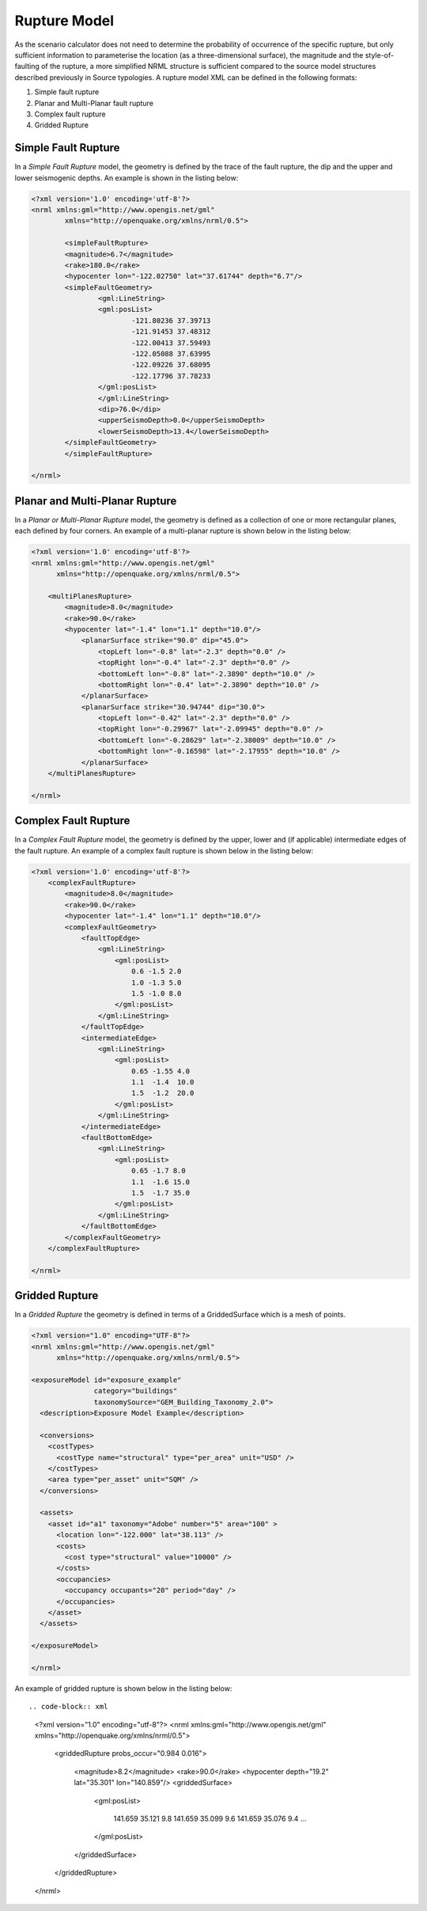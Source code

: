 .. _rupture-model:

Rupture Model
=============

As the scenario calculator does not need to determine the probability of occurrence of the specific rupture, but only 
sufficient information to parameterise the location (as a three-dimensional surface), the magnitude and the style-of-
faulting of the rupture, a more simplified NRML structure is sufficient compared to the source model structures 
described previously in Source typologies. A rupture model XML can be defined in the following formats:

#. Simple fault rupture
#. Planar and Multi-Planar fault rupture
#. Complex fault rupture
#. Gridded Rupture

Simple Fault Rupture
--------------------

In a *Simple Fault Rupture* model, the geometry is defined by the trace of the fault rupture, the dip and the upper and 
lower seismogenic depths. An example is shown in the listing below:

.. code-block:: xml

	<?xml version='1.0' encoding='utf-8'?>
	<nrml xmlns:gml="http://www.opengis.net/gml"
		xmlns="http://openquake.org/xmlns/nrml/0.5">

		<simpleFaultRupture>
		<magnitude>6.7</magnitude>
		<rake>180.0</rake>
		<hypocenter lon="-122.02750" lat="37.61744" depth="6.7"/>
		<simpleFaultGeometry>
			<gml:LineString>
			<gml:posList>
				-121.80236 37.39713
				-121.91453 37.48312
				-122.00413 37.59493
				-122.05088 37.63995
				-122.09226 37.68095
				-122.17796 37.78233
			</gml:posList>
			</gml:LineString>
			<dip>76.0</dip>
			<upperSeismoDepth>0.0</upperSeismoDepth>
			<lowerSeismoDepth>13.4</lowerSeismoDepth>
		</simpleFaultGeometry>
		</simpleFaultRupture>

	</nrml>


Planar and Multi-Planar Rupture
-------------------------------

In a *Planar or Multi-Planar Rupture* model, the geometry is defined as a collection of one or more rectangular planes, 
each defined by four corners. An example of a multi-planar rupture is shown below in the listing below:

.. code-block:: xml

	<?xml version='1.0' encoding='utf-8'?>
	<nrml xmlns:gml="http://www.opengis.net/gml"
	      xmlns="http://openquake.org/xmlns/nrml/0.5">
	
	    <multiPlanesRupture>
	        <magnitude>8.0</magnitude>
	        <rake>90.0</rake>
	        <hypocenter lat="-1.4" lon="1.1" depth="10.0"/>
	            <planarSurface strike="90.0" dip="45.0">
	                <topLeft lon="-0.8" lat="-2.3" depth="0.0" />
	                <topRight lon="-0.4" lat="-2.3" depth="0.0" />
	                <bottomLeft lon="-0.8" lat="-2.3890" depth="10.0" />
	                <bottomRight lon="-0.4" lat="-2.3890" depth="10.0" />
	            </planarSurface>
	            <planarSurface strike="30.94744" dip="30.0">
	                <topLeft lon="-0.42" lat="-2.3" depth="0.0" />
	                <topRight lon="-0.29967" lat="-2.09945" depth="0.0" />
	                <bottomLeft lon="-0.28629" lat="-2.38009" depth="10.0" />
	                <bottomRight lon="-0.16598" lat="-2.17955" depth="10.0" />
	            </planarSurface>
	    </multiPlanesRupture>
	
	</nrml>

Complex Fault Rupture
---------------------

In a *Complex Fault Rupture* model, the geometry is defined by the upper, lower and (if applicable) intermediate edges 
of the fault rupture. An example of a complex fault rupture is shown below in the listing below:

.. code-block:: xml

	<?xml version='1.0' encoding='utf-8'?>
	    <complexFaultRupture>
	        <magnitude>8.0</magnitude>
	        <rake>90.0</rake>
	        <hypocenter lat="-1.4" lon="1.1" depth="10.0"/>
	        <complexFaultGeometry>
	            <faultTopEdge>
	                <gml:LineString>
	                    <gml:posList>
	                        0.6 -1.5 2.0
	                        1.0 -1.3 5.0
	                        1.5 -1.0 8.0
	                    </gml:posList>
	                </gml:LineString>
	            </faultTopEdge>
	            <intermediateEdge>
	                <gml:LineString>
	                    <gml:posList>
	                        0.65 -1.55 4.0
	                        1.1  -1.4  10.0
	                        1.5  -1.2  20.0
	                    </gml:posList>
	                </gml:LineString>
	            </intermediateEdge>
	            <faultBottomEdge>
	                <gml:LineString>
	                    <gml:posList>
	                        0.65 -1.7 8.0
	                        1.1  -1.6 15.0
	                        1.5  -1.7 35.0
	                    </gml:posList>
	                </gml:LineString>
	            </faultBottomEdge>
	        </complexFaultGeometry>
	    </complexFaultRupture>
	
	</nrml>

Gridded Rupture
---------------
In a *Gridded Rupture* the geometry is defined in terms of a GriddedSurface which is a mesh of points.


.. code-block:: xml

	<?xml version="1.0" encoding="UTF-8"?>
	<nrml xmlns:gml="http://www.opengis.net/gml"
	      xmlns="http://openquake.org/xmlns/nrml/0.5">
	
	<exposureModel id="exposure_example"
	               category="buildings"
	               taxonomySource="GEM_Building_Taxonomy_2.0">
	  <description>Exposure Model Example</description>
	
	  <conversions>
	    <costTypes>
	      <costType name="structural" type="per_area" unit="USD" />
	    </costTypes>
	    <area type="per_asset" unit="SQM" />
	  </conversions>
	
	  <assets>
	    <asset id="a1" taxonomy="Adobe" number="5" area="100" >
	      <location lon="-122.000" lat="38.113" />
	      <costs>
	        <cost type="structural" value="10000" />
	      </costs>
	      <occupancies>
	        <occupancy occupants="20" period="day" />
	      </occupancies>
	    </asset>
	  </assets>
	
	</exposureModel>
	
	</nrml>



An example of gridded rupture is shown below in the listing below::

.. code-block:: xml

	<?xml version="1.0" encoding="utf-8"?>
	<nrml xmlns:gml="http://www.opengis.net/gml"
	xmlns="http://openquake.org/xmlns/nrml/0.5">

	  <griddedRupture probs_occur="0.984 0.016">

	    <magnitude>8.2</magnitude>
	    <rake>90.0</rake>
	    <hypocenter depth="19.2" lat="35.301" lon="140.859"/>
	    <griddedSurface>
    
	      <gml:posList>

	        141.659 35.121 9.8 141.659 35.099 9.6 141.659 35.076 9.4 ...

	      </gml:posList>

	    </griddedSurface>

	  </griddedRupture>

	</nrml>
